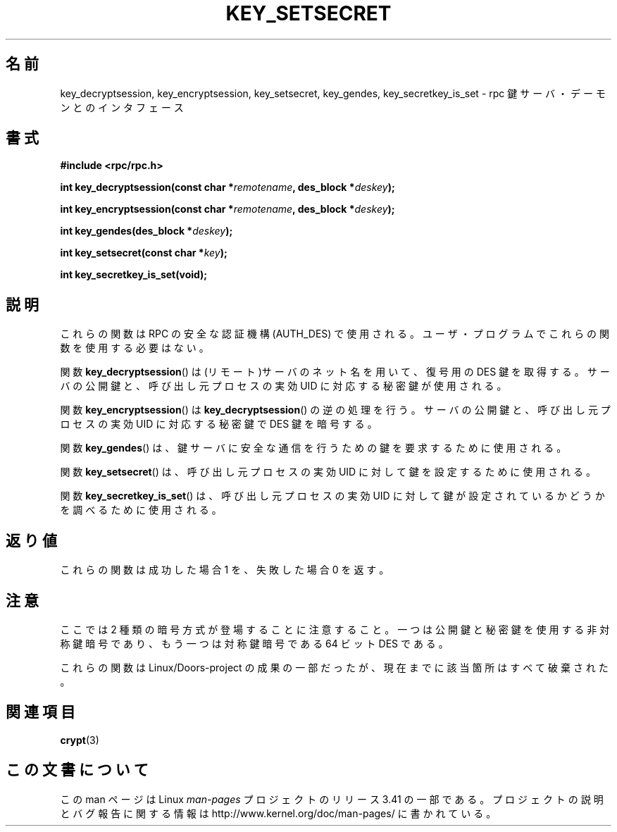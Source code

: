 .\"  Copyright 2002 walter harms (walter.harms@informatik.uni-oldenburg.de)
.\"  Distributed under GPL
.\"  I had no way the check the functions out
.\"  be careful
.\"*******************************************************************
.\"
.\" This file was generated with po4a. Translate the source file.
.\"
.\"*******************************************************************
.TH KEY_SETSECRET 3 2002\-07\-18 "" "Linux Programmer's Manual"
.SH 名前
key_decryptsession, key_encryptsession, key_setsecret, key_gendes,
key_secretkey_is_set \- rpc 鍵サーバ・デーモンとのインタフェース
.SH 書式
\fB#include <rpc/rpc.h>\fP
.sp
\fBint key_decryptsession(const char *\fP\fIremotename\fP\fB,\fP \fBdes_block
*\fP\fIdeskey\fP\fB);\fP
.sp
\fBint key_encryptsession(const char *\fP\fIremotename\fP\fB,\fP \fBdes_block
*\fP\fIdeskey\fP\fB);\fP
.sp
\fBint key_gendes(des_block *\fP\fIdeskey\fP\fB);\fP
.sp
\fBint key_setsecret(const char *\fP\fIkey\fP\fB);\fP
.sp
\fBint key_secretkey_is_set(void);\fP
.SH 説明
これらの関数は RPC の安全な認証機構 (AUTH_DES) で使用される。 ユーザ・プログラムでこれらの関数を使用する必要はない。

関数 \fBkey_decryptsession\fP()  は(リモート)サーバのネット名を用いて、復号用の DES 鍵を取得する。
サーバの公開鍵と、呼び出し元プロセスの実効 UID に対応する秘密鍵が使用される。

関数 \fBkey_encryptsession\fP()  は \fBkey_decryptsession\fP()  の逆の処理を行う。
サーバの公開鍵と、呼び出し元プロセスの実効 UID に対応する秘密鍵で DES 鍵を暗号する。

関数 \fBkey_gendes\fP()  は、鍵サーバに安全な通信を行うための鍵を要求するために使用される。

関数 \fBkey_setsecret\fP()  は、呼び出し元プロセスの実効 UID に対して鍵を設定するために使用される。

関数 \fBkey_secretkey_is_set\fP()  は、呼び出し元プロセスの実効 UID に対して鍵が設定されているかどうかを
調べるために使用される。
.SH 返り値
これらの関数は成功した場合 1 を、失敗した場合 0 を返す。
.SH 注意
ここでは 2 種類の暗号方式が登場することに注意すること。 一つは公開鍵と秘密鍵を使用する非対称鍵暗号であり、 もう一つは対称鍵暗号である 64 ビット
DES である。
.PP
これらの関数は Linux/Doors\-project の成果の一部だったが、 現在までに該当箇所はすべて破棄された。
.SH 関連項目
\fBcrypt\fP(3)
.SH この文書について
この man ページは Linux \fIman\-pages\fP プロジェクトのリリース 3.41 の一部
である。プロジェクトの説明とバグ報告に関する情報は
http://www.kernel.org/doc/man\-pages/ に書かれている。
